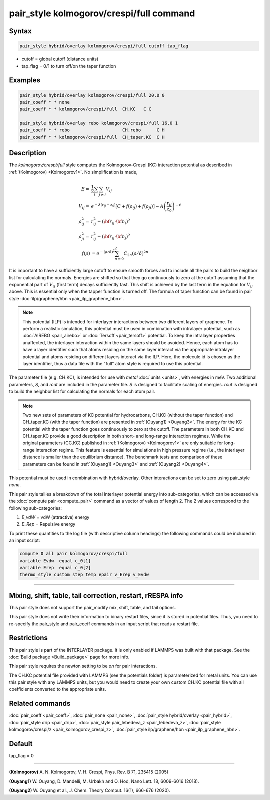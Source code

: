 .. index:: pair_style kolmogorov/crespi/full

pair_style kolmogorov/crespi/full command
=========================================

Syntax
""""""

.. code-block:: LAMMPS

   pair_style hybrid/overlay kolmogorov/crespi/full cutoff tap_flag

* cutoff = global cutoff (distance units)
* tap_flag = 0/1 to turn off/on the taper function

Examples
""""""""

.. code-block:: LAMMPS

   pair_style hybrid/overlay kolmogorov/crespi/full 20.0 0
   pair_coeff * * none
   pair_coeff * * kolmogorov/crespi/full  CH.KC   C C

   pair_style hybrid/overlay rebo kolmogorov/crespi/full 16.0 1
   pair_coeff * * rebo                    CH.rebo      C H
   pair_coeff * * kolmogorov/crespi/full  CH_taper.KC  C H

Description
"""""""""""

The *kolmogorov/crespi/full* style computes the Kolmogorov-Crespi (KC)
interaction potential as described in :ref:`(Kolmogorov) <Kolmogorov1>`.
No simplification is made,

.. math::

   E  = & \frac{1}{2} \sum_i \sum_{j \neq i} V_{ij} \\
   V_{ij}  = & e^{-\lambda (r_{ij} -z_0)} \left [ C + f(\rho_{ij}) + f(\rho_{ji}) \right ] - A \left ( \frac{r_{ij}}{z_0}\right )^{-6} \\
  \rho_{ij}^2 = & r_{ij}^2 - ({\bf r}_{ij}\cdot {\bf n}_{i})^2 \\
  \rho_{ji}^2 = & r_{ij}^2 - ({\bf r}_{ij}\cdot  {\bf n}_{j})^2 \\
  f(\rho) & =  e^{-(\rho/\delta)^2} \sum_{n=0}^2 C_{2n} { (\rho/\delta) }^{2n}

It is important to have a sufficiently large cutoff to ensure smooth
forces and to include all the pairs to build the neighbor list for
calculating the normals.  Energies are shifted so that they go
continuously to zero at the cutoff assuming that the exponential part of
:math:`V_{ij}` (first term) decays sufficiently fast.  This shift is achieved by
the last term in the equation for :math:`V_{ij}` above. This is essential only
when the tapper function is turned off. The formula of taper function
can be found in pair style :doc:`ilp/graphene/hbn <pair_ilp_graphene_hbn>`.

.. note::

   This potential (ILP) is intended for interlayer interactions between two
   different layers of graphene. To perform a realistic simulation, this potential
   must be used in combination with intralayer potential, such as
   :doc:`AIREBO <pair_airebo>` or :doc:`Tersoff <pair_tersoff>` potential.
   To keep the intralayer properties unaffected, the interlayer interaction
   within the same layers should be avoided. Hence, each atom has to have a layer
   identifier such that atoms residing on the same layer interact via the
   appropriate intralayer potential and atoms residing on different layers
   interact via the ILP. Here, the molecule id is chosen as the layer identifier,
   thus a data file with the "full" atom style is required to use this potential.

The parameter file (e.g. CH.KC), is intended for use with *metal*
:doc:`units <units>`, with energies in meV. Two additional parameters, *S*,
and *rcut* are included in the parameter file. *S* is designed to
facilitate scaling of energies. *rcut* is designed to build the neighbor
list for calculating the normals for each atom pair.

.. note::

   Two new sets of parameters of KC potential for hydrocarbons, CH.KC
   (without the taper function) and CH_taper.KC (with the taper function)
   are presented in :ref:`(Ouyang1) <Ouyang3>`.  The energy for the KC potential
   with the taper function goes continuously to zero at the cutoff.  The
   parameters in both CH.KC and CH_taper.KC provide a good description in
   both short- and long-range interaction regimes. While the original
   parameters (CC.KC) published in :ref:`(Kolmogorov) <Kolmogorov1>` are only
   suitable for long-range interaction regime.  This feature is essential
   for simulations in high pressure regime (i.e., the interlayer distance
   is smaller than the equilibrium distance).  The benchmark tests and
   comparison of these parameters can be found in :ref:`(Ouyang1) <Ouyang3>` and :ref:`(Ouyang2) <Ouyang4>`.

This potential must be used in combination with hybrid/overlay.
Other interactions can be set to zero using pair_style *none*\ .

This pair style tallies a breakdown of the total interlayer potential
energy into sub-categories, which can be accessed via the :doc:`compute pair <compute_pair>` command as a vector of values of length 2.
The 2 values correspond to the following sub-categories:

1. *E_vdW* = vdW (attractive) energy
2. *E_Rep* = Repulsive energy

To print these quantities to the log file (with descriptive column
headings) the following commands could be included in an input script:

.. code-block:: LAMMPS

   compute 0 all pair kolmogorov/crespi/full
   variable Evdw  equal c_0[1]
   variable Erep  equal c_0[2]
   thermo_style custom step temp epair v_Erep v_Evdw

----------

Mixing, shift, table, tail correction, restart, rRESPA info
"""""""""""""""""""""""""""""""""""""""""""""""""""""""""""

This pair style does not support the pair_modify mix, shift, table,
and tail options.

This pair style does not write their information to binary restart
files, since it is stored in potential files. Thus, you need to
re-specify the pair_style and pair_coeff commands in an input script
that reads a restart file.

Restrictions
""""""""""""

This pair style is part of the INTERLAYER package.  It is only enabled
if LAMMPS was built with that package.  See the :doc:`Build package
<Build_package>` page for more info.

This pair style requires the newton setting to be *on* for pair
interactions.

The CH.KC potential file provided with LAMMPS (see the potentials
folder) is parameterized for metal units.  You can use this pair style
with any LAMMPS units, but you would need to create your own custom
CH.KC potential file with all coefficients converted to the appropriate
units.

Related commands
""""""""""""""""

:doc:`pair_coeff <pair_coeff>`,
:doc:`pair_none <pair_none>`,
:doc:`pair_style hybrid/overlay <pair_hybrid>`,
:doc:`pair_style drip <pair_drip>`,
:doc:`pair_style pair_lebedeva_z <pair_lebedeva_z>`,
:doc:`pair_style kolmogorov/crespi/z <pair_kolmogorov_crespi_z>`,
:doc:`pair_style ilp/graphene/hbn <pair_ilp_graphene_hbn>`.

Default
"""""""

tap_flag = 0


----------

.. _Kolmogorov1:

**(Kolmogorov)** A. N. Kolmogorov, V. H. Crespi, Phys. Rev. B 71, 235415 (2005)

.. _Ouyang3:

**(Ouyang1)** W. Ouyang, D. Mandelli, M. Urbakh and O. Hod, Nano Lett. 18, 6009-6016 (2018).

.. _Ouyang4:

**(Ouyang2)** W. Ouyang et al., J. Chem. Theory Comput. 16(1), 666-676 (2020).
